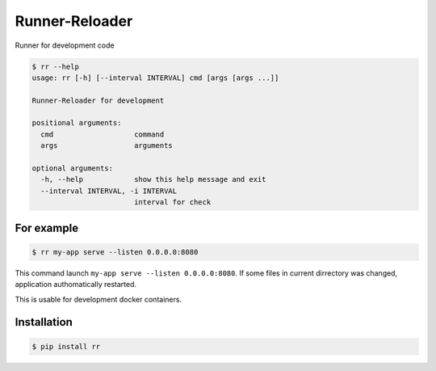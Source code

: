 ===============
Runner-Reloader
===============

Runner for development code

.. code:: shell

    $ rr --help
    usage: rr [-h] [--interval INTERVAL] cmd [args [args ...]]

    Runner-Reloader for development

    positional arguments:
      cmd                   command
      args                  arguments

    optional arguments:
      -h, --help            show this help message and exit
      --interval INTERVAL, -i INTERVAL
                            interval for check

For example
===========

.. code:: shell

    $ rr my-app serve --listen 0.0.0.0:8080

This command launch ``my-app serve --listen 0.0.0.0:8080``.
If some files in current dirrectory was changed, application authomatically restarted.

This is usable for development docker containers.


Installation
============

.. code:: shell

    $ pip install rr
